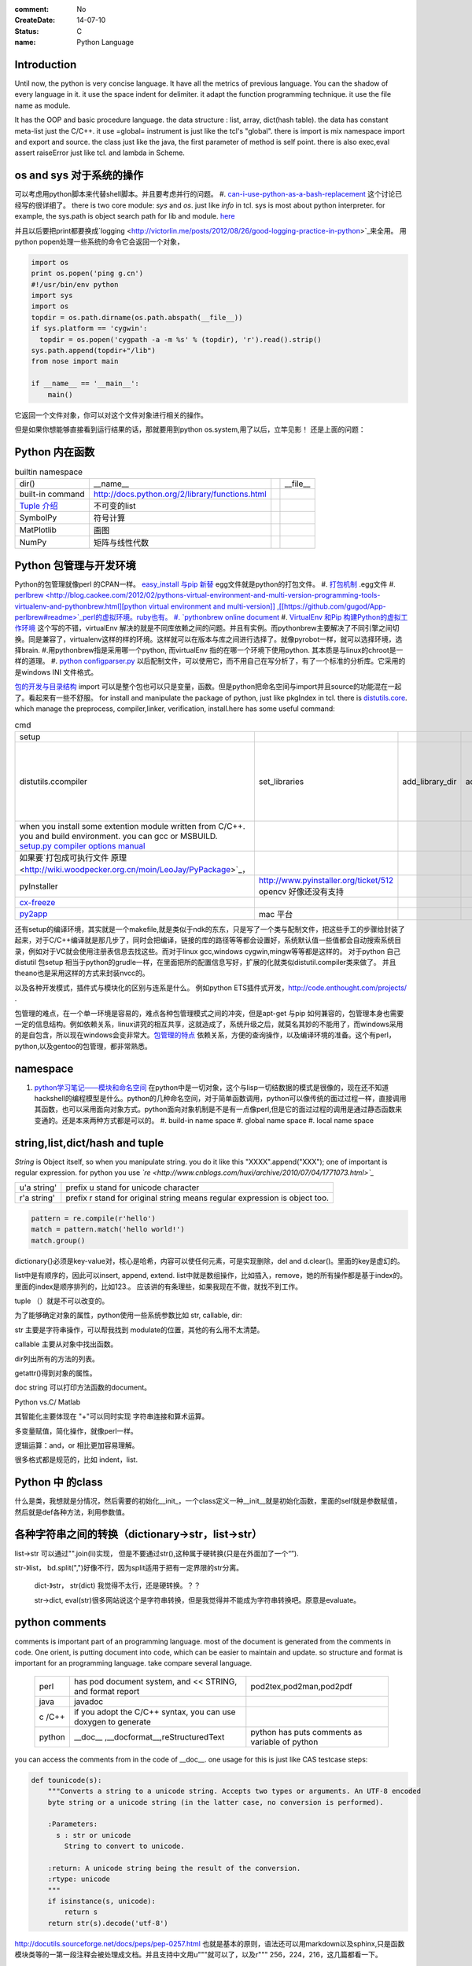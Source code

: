 :comment: No
:CreateDate: 14-07-10
:status: C
:name: Python Language

Introduction
------------

Until now, the python is very concise language. It have all the metrics of previous language. You can the shadow of every language in it. 
it use the space indent for delimiter. it adapt the function programming technique. it use the file name as module.  

It has the OOP and basic procedure language.  the data structure : list, array, dict(hash table).  the data has constant meta-list just the C/C++.
it use =global= instrument is just like the tcl's "global".  there is import is mix namespace import and export and source.
the class just like the java, the first parameter of method is self point.  there is also exec,eval assert raiseError just like tcl. and lambda in Scheme.

os and sys 对于系统的操作
-------------------------

可以考虑用python脚本来代替shell脚本。并且要考虑并行的问题。
#. `can-i-use-python-as-a-bash-replacement <http://stackoverflow.com/questions/209470/can-i-use-python-as-a-bash-replacement>`_ 这个讨论已经写的很详细了。
there is two core module: *sys* and *os*. just like *info* in tcl.  sys is most about python interpreter. for example, the sys.path is object search path for lib and module.  `here <http://woodpecker.org.cn/abyteofpython_cn/chinese/ch14s03.html][os ]] is most about operation system. for example, os.environ["XXX"],you can get the ENV VAR.   [[http://woodpecker.org.cn/abyteofpython_cn/chinese/ch14s02.html][sys.argv]] more details about sys see [[http://docs.python.org/2/library/sys.html>`_

并且以后要把print都要换成`logging  <http://victorlin.me/posts/2012/08/26/good-logging-practice-in-python>`_来全用。 用python popen处理一些系统的命令它会返回一个对象，

.. code-block::

      import os
      print os.popen('ping g.cn')
      #!/usr/bin/env python
      import sys
      import os
      topdir = os.path.dirname(os.path.abspath(__file__))
      if sys.platform == 'cygwin':
      	topdir = os.popen('cygpath -a -m %s' % (topdir), 'r').read().strip()
      sys.path.append(topdir+"/lib")
      from nose import main
      
      if __name__ == '__main__':
          main()

它返回一个文件对象，你可以对这个文件对象进行相关的操作。

但是如果你想能够直接看到运行结果的话，那就要用到python os.system,用了以后，立竿见影！
还是上面的问题：

.. code-block::
        import os
        print os.system('ping g.cn')
        输出的结果是：
        64 bytes from 203.208.37.99: icmp_seq=0 ttl=245 time=36.798 ms
        64 bytes from 203.208.37.99: icmp_seq=1 ttl=245 time=37.161 ms

Python 内在函数
---------------

.. csv-table:: builtin namespace

    dir() , __name__ ,    ,__file__ 
     built-in command , http://docs.python.org/2/library/functions.html 
     `Tuple 介绍 <http://woodpecker.org.cn/diveintopython/native_data_types/tuples.html>`_ , 不可变的list 
     SymbolPy , 符号计算 
     MatPlotlib, 画图
     NumPy , 矩阵与线性代数
    
Python 包管理与开发环境
-----------------------

Python的包管理就像perl 的CPAN一样。 `easy_install 与pip 新替 <http://pypi.python.org/pypi][ pypi]] 就是python 的CPAN。[[http://jiayanjujyj.iteye.com/blog/1409819>`_ egg文件就是python的打包文件。
#. `打包机制 <http://woodpecker.org.cn/diveintopython3/packaging.html>`_ .egg文件
#. `perlbrew <http://blog.caokee.com/2012/02/pythons-virtual-environment-and-multi-version-programming-tools-virtualenv-and-pythonbrew.html][python virtual environment and multi-version]] ,[[https://github.com/gugod/App-perlbrew#readme>`_perl的虚拟环境。ruby也有。
#. `pythonbrew online document <http://pythonbrew.readthedocs.org/en/latest/>`_
#. `VirtualEnv 和Pip 构建Python的虚拟工作环境 <http://www.v2ex.com/t/42760>`_ 这个写的不错，virtualEnv 解决的就是不同库依赖之间的问题。并且有实例。而pythonbrew主要解决了不同引擎之间切换。同是兼容了，virtualenv这样的样的环境。这样就可以在版本与库之间进行选择了。就像pyrobot一样，就可以选择环境，选择brain.
#.用pythonbrew指是采用哪一个python, 而virtualEnv 指的在哪一个环境下使用python. 其本质是与linux的chroot是一样的道理。
#. `python configparser.py <http://docs.python.org/2.7/library/configparser.html>`_ 以后配制文件，可以使用它，而不用自己在写分析了，有了一个标准的分析库。它采用的是windows INI 文件格式。

`包的开发与目录结构 <http://www.math.pku.edu.cn/teachers/lidf/docs/Python/6.html>`_ import 可以是整个包也可以只是变量，函数。但是python把命名空间与import并且source的功能混在一起了。看起来有一些不舒服。
for install and manipulate the package of python, just like pkgIndex in tcl. there is `distutils.core <http://docs.python.org/2/distutils/apiref.html>`_.  which manage the preprocess, compiler,linker, verification, install.here has some useful command:

.. csv-table:: cmd

   setup , 
   distutils.ccompiler , set_libraries, add_library_dir,add_runtime_library_dir,define_macro ,dir_utils,file_utils (mkdir,rm,copy_tree) , ` distutils-simple-example <http://docs.python.org/2/distutils/introduction.html#distutils-simple-example>`_ , this is helpful when you are writing more code. 
   when you install some extention module written from C/C++. you and build environment. you can gcc or MSBUILD. `setup.py  compiler options manual  <http://docs.python.org/2/install/>`_
   如果要`打包成可执行文件 原理 <http://wiki.woodpecker.org.cn/moin/LeoJay/PyPackage>`_，
   pyInstaller ,  http://www.pyinstaller.org/ticket/512 opencv 好像还没有支持 
   `cx-freeze <http://cx-freeze.sourceforge.net/>`_ 
   `py2app <http://svn.pythonmac.org/py2app/py2app/trunk/doc/index.html>`_ , mac 平台 

还有setup的编译环境，其实就是一个makefile,就是类似于ndk的东东，只是写了一个类与配制文件，把这些手工的步骤给封装了起来，对于C/C++编译就是那几步了，同时会把编译，链接的库的路径等等都会设置好，系统默认值一些值都会自动搜索系统目录，例如对于VC就会使用注册表信息去找这些。而对于linux gcc,windows cygwin,mingw等等都是这样的。 对于python 自己distutil 包setup 相当于python的grudle一样，在里面把所的配置信息写好，扩展的化就类似distutil.compiler类来做了。
并且theano也是采用这样的方式来封装nvcc的。


以及各种开发模式，插件式与模块化的区别与连系是什么。
例如python ETS插件式开发，http://code.enthought.com/projects/ .

包管理的难点，在一个单一环境是容易的，难点各种包管理模式之间的冲突，但是apt-get 与pip 如何兼容的，包管理本身也需要一定的信息结构。例如依赖关系，linux讲究的相互共享，这就造成了，系统升级之后，就莫名其妙的不能用了，而windows采用的是自包含，所以现在windows会变非常大。`包管理的特点 <http://shzhangji.com/blog/2012/11/18/aosa-python-packaging/>`_  依赖关系，方便的查询操作，以及编译环境的准备。这个有perl，python,以及gentoo的包管理，都非常熟悉。

namespace
---------

#. `python学习笔记——模块和命名空间 <http://blog.sina.com.cn/s/blog_4b5039210100ennq.html>`_ 在python中是一切对象，这个与lisp一切结数据的模式是很像的，现在还不知道hackshell的编程模型是什么。python的几种命名空间，对于简单函数调用，python可以像传统的面过过程一样，直接调用其函数，也可以采用面向对象方式。python面向对象机制是不是有一点像perl,但是它的面过过程的调用是通过静态函数来变通的。还是本来两种方式都是可以的。
   #. build-in name space  
   #. global name space 
   #. local name space 


string,list,dict/hash and tuple
-------------------------------

*String* is Object itself, so when you manipulate string. you do it like this "XXXX".append("XXX"); one of important is regular expression. for python you use *`re <http://www.cnblogs.com/huxi/archive/2010/07/04/1771073.html>`_* 

+-------------+------------------------------------------------------------------------------------+
| u'a string' |  prefix u stand for unicode character                                              |
+-------------+------------------------------------------------------------------------------------+
| r'a string' |  prefix r  stand for original string   means     regular expression is object too. |
+-------------+------------------------------------------------------------------------------------+

.. code-block:: 

   pattern = re.compile(r'hello')
   match = pattern.match('hello world!')
   match.group()

dictionary{}必须是key-value对，核心是哈希，内容可以使任何元素，可是实现删除，del and
d.clear()。里面的key是虚幻的。


list中是有顺序的，因此可以insert, append, extend.
list中就是数组操作，比如插入，remove，她的所有操作都是基于index的。里面的index是顺序排列的，比如123.。
应该讲的有条理些，如果我现在不做，就找不到工作。

tuple （）就是不可以改变的。

为了能够确定对象的属性，python使用一些系统参数比如 str, callable, dir:

str 主要是字符串操作，可以帮我找到 modulate的位置，其他的有么用不太清楚。

callable 主要从对象中找出函数。

dir列出所有的方法的列表。

getattr()得到对象的属性。

doc string 可以打印方法函数的document。

Python vs.C/ Matlab

其智能化主要体现在 "+"可以同时实现 字符串连接和算术运算。

多变量赋值，简化操作，就像perl一样。

逻辑运算：and，or 相比更加容易理解。

很多格式都是规范的，比如 indent，list.

Python 中 的class
-----------------

什么是类，我想就是分情况，然后需要的初始化__init_，一个class定义一种__init__就是初始化函数，里面的self就是参数赋值，然后就是def各种方法，利用参数值。

各种字符串之间的转换（dictionary->str，list->str）
-------------------------------------------------

list->str 可以通过"".join(li)实现， 但是不要通过str(),这种属于硬转换(只是在外面加了一个“”).

str-》list， bd.split(",")好像不行，因为split适用于把有一定界限的str分离。
 
 dict-》str， str(dict) 我觉得不太行，还是硬转换。？？

 str->dict,   eval(str)很多网站说这个是字符串转换，但是我觉得并不能成为字符串转换吧。原意是evaluate。  


python  comments
----------------

comments is important part of an programming language. most of the document is generated from the comments in code.  One orient, is putting document into code, which can be easier to maintain and update. 
so structure and format is important for an programming language. take compare several language.

      +--------+-----------------------------------------------------------------+-------------------------------------------------+
      | perl   |   has pod document system, and << STRING, and format report     |  pod2tex,pod2man,pod2pdf                        |
      +--------+-----------------------------------------------------------------+-------------------------------------------------+
      | java   |  javadoc                                                        |                                                 |
      +--------+-----------------------------------------------------------------+-------------------------------------------------+
      | c /C++ |  if you adopt the C/C++ syntax, you can use doxygen to generate |                                                 |
      +--------+-----------------------------------------------------------------+-------------------------------------------------+
      | python |  __doc__ ,__docformat__,reStructuredText                        |  python has puts comments as variable of python |
      +--------+-----------------------------------------------------------------+-------------------------------------------------+


you can access the comments from in the code of __doc__.  one usage for this is just like CAS testcase steps:

.. code-block::

   def tounicode(s):
       """Converts a string to a unicode string. Accepts two types or arguments. An UTF-8 encoded
       byte string or a unicode string (in the latter case, no conversion is performed).
   
       :Parameters:
         s : str or unicode
           String to convert to unicode.
   
       :return: A unicode string being the result of the conversion.
       :rtype: unicode
       """
       if isinstance(s, unicode):
           return s
       return str(s).decode('utf-8')


http://docutils.sourceforge.net/docs/peps/pep-0257.html
也就是基本的原则，语法还可以用markdown以及sphinx,只是函数模块类等的一第一段注释会被处理成文档。并且支持中文用u"""就可以了，以及r"""
256，224，216，这几篇都看一下。


command line
------------
for python, you can process comand line options in three way:
#. sys.argv
#. getOption
#. plac module   `Parsing the Command Line the Easy Way <https://ep2013.europython.eu/media/conference/slides/plac-more-than-just-another-command-line-arguments-parser.pdf>`_ 
#. `argparse <http://docs.python.org/2/library/optparse.html>`_ this one looks good for me, it just like getOption, but stronger than her.


mutli-thread of python
----------------------

多线程与进程一样，可以动态的加载与实现，而不必须是静态。并且可以是瞬间的，还是是长时间的。之前的理解是片面的，这个受以前学习的影响，一个线程或者线程就像一个函数根据其功能的来，不是说是线程就要有线程同步。可以是简单的做一件事就完的。例如实现异步回调呢，就可以是这样的，把回调函数放在另一个线程里。用完释放掉就行了。`C#线程篇---Windows调度线程准则（3） <http://www.cnblogs.com/x-xk/archive/2012/12/03/2795702.html>`_ 如何让自己的程序更快的跑完，其中在不同提高算法性能的情况下，那就是占一些CPU的时间片，优先级调高一些，就像我们现在做事一样，总是先做重要的事情。然后按照轻重缓级来做。就像找人给干活的时候，你总经常会说把我的事情优无级高一些。先把我的事情做完。 这个应该可以用转中断来实现。
` Lib/threading.py <http://www.laurentluce.com/posts/python-threads-synchronization-locks-rlocks-semaphores-conditions-events-and-queues/][Python threads synchronization: Locks, RLocks, Semaphores, Conditions, Events and Queues]],[[http://docs.python.org/2/library/threading.html>`_

例如以前的，我都是利用傻等的方式，还有时间片或者用sleep,其实异度等待的机制可以用`线程事件来高效实现 <http://blog.csdn.net/made_in_chn/article/details/5471524>`_

把这些东西优化到编程语言这一层那就是协程了，python 中 yield就是这样的功能。通过协程就可以原来循环顺序执行的事情，变成并行了，并且协程的过程隐藏了数据的依赖关系。 对于编程语言中循环就是意味着顺序执行。如何提高效率，实别的计算中数据依赖问题，把不相关的代码提升起来用并行，采用协程就是这样的原理。 这也就是什么时候采用协同。什么时候采用协程了。这个优化是基于实现的优化是基于你的资源多少来的。所以在python对于循环进行了优化。所以写循环的时候就不要再以前的方式了，采用计算器了，要用使用yield的功能。来进行简化。`coroutine <http://blog.dccmx.com/2011/04/coroutine-concept/>`_, 线程就是它什么时候执行，什么开始都是由内核说了算的。你就控制不了。coroutine就是提供了在应用程序层来实现直接的资源调度，如果更直接控制调度，另一个就是采用CUDA这样更加直接去操作硬件资源。


对于状态进度的更新有了一个更好的方法，注册一个时间片的中断函数，每一次当一个时间片用完之后，就来打印一个进度信息就不行了。这样就可以实时的知道进度了。
`Linux环境进程间通信 <http://www.ibm.com/developerworks/cn/linux/l-ipc/part2/index1.html>`_  目前看来需要在进度的SWap时来做的，需要内核调度函数提供这样一个接口。那就是在线程切换的时候，可以运行自定义的函数。其实这个就是profiling的过程。在编译的时候，在每一个函数调有的前后都会加上一段hook函数。我们需要做的事情，把切换的过程也要给hook一下。这个就需要系统的支持了。`coroutine的实现 <http://blog.dccmx.com/2011/05/coroutine-implementation/>`_ linux下可以有libstack库来支持，当然 了可以直接在C语言中嵌入汇编来实现。用汇编代码来切换寄存器来实现。

现在对于C语言可以直接操作硬件，这种说法的错误。同为一种语言凭什么说C可以操作硬件。原因在于好多的硬件直接C语言的编译器而己尽可能复用以前的劳动成果而己。只要你能把perl,python,各种shell变成汇编都能直接操作硬件的。
 

 
现代语法
--------

`List comprehensions  <http://docs.python.org/2/tutorial/datastructures.html>`_ 也开始发展perl的各种符号功能

Ilterators generators   

.. code-block::
   a = [expression for i in xxx if condition]   //list comprehensions
   a = (expression for i in xxx if condition)   //list generator 
   a = [(x,y) for x in a for y in b] 这个不同于双层循环
   a = [expression for x in a for y in b ]这个相当于双层循环

再加上 http://stackoverflow.com/questions/14029245/python-putting-an-if-elif-else-statement-on-one-line 对了可以使用lamba来实现

 `Python yield 使用浅析 <http://www.ibm.com/developerworks/cn/opensource/os-cn-python-yield/>`_  原理也简单，既然可以lamba 可以部分求值。yield的机制也就是执行变成半执行。参加的功能那就是计录了前当前的状态。当下一次调用时候，就可以直接恢复当前环境。执行下一步了。yield的功能其实就是中断恢复与保存机制。每一次遇到就这样保存退出。并且也保证了兼容性。下面的例子也就说明了问题。其实就是集合的表达方式问题。我们采用列举式还是公式表达式。  数据的表达方式就是集合表现方式。研究明白了集合也就把如何存储数据研究明白了。列表相当于我们数据采用列举式，而生成式我们采用是公式表示。

.. code-block::

   range(6)  [1,2,3,4,5,6]
   xrange(6)   相当于定义了类，最大值是6，最小值是0，步长为1，当前值为0.每调用一次，更新一下当前。当然利用这个是不是可以产生更多数更加复杂表达方式。同时也解决了以前在CAS的那sendMutliCmd中循环，无法记录自身当前值问题，必须使用global去使上一层变量的方法，现在通过这个yield方法就会非常方便。这个其实编程语言中闭包问题，就是在子函数中调用复函数中局部变量，在tcl中可以使用upvar来实现。使用动态代码实现一个子函数来进行调用。而在python这里可以直接yield来产生。同样也可以自己实现。
   class repeater {
     init;
    step;
     current:
     next: 调用一次method
     reset:
     set:
     method{ output=current+step;current=output}
    
   }

这样就用计算代替了存储。并且解决吃内存的问题。

   `65285-looping-through-multiple-lists <http://code.activestate.com/recipes/65285-looping-through-multiple-lists/>`_  可以使用map,zip以及list来实现。
   `yield与labmda实现流式计算 <http://www.cnblogs.com/skabyy/p/3451780.html>`_

`itertools <http://docs.python.org/2/library/itertools.html>`_ 更多的迭代器可以采用这些，这些采纳了haskell中一些语法。


Descriptors properites

Decorators
==========

   * `Python装饰器与面向切面编程 <http://www.cnblogs.com/huxi/archive/2011/03/01/1967600.html>`_ %IF{" '这个其实是perl那些符号进化版本' = '' " then="" else="- "}%这个其实是perl那些符号进化版本
其实本质采用语法糖方式 ，其实宏处理另一种方式。在C语言采用宏，而现代语言把这一功能都溶合在语言本身里了。decorator直接采用嵌套函数定义来实现的。最背后是用lamba来实现 的。 其本质就是宏函数的一种实现，并且把函数调用给融合进来了。本质还是 函数管道的实现。

.. code-block:: python
    
   @wraper
   def fn():
       do something

   a().b().c() 

   a() | b() |c()
   $a bc $ a bcd $c (in haskwell) 


使用 decorator 的好处，实现函数的原名替换，同样的函数名却添加了实现。有类似于Nsight 中 LD_PRELOAD 中那API函数一样的做法。 任于参数如何传递就是简单函数传递。

至于变长修饰变长函数 也是同样的道理。
http://blog.csdn.net/meichuntao/article/details/35780557
其实就是直接全用args就行了,就传了进去了，只是一个参数传递的过程，这个pentak中automation到处在用了。 把要wrapper的参数传递进行去。
http://blog.csdn.net/songrongu111/article/details/4409022 其本质还是闭包运算一种实现，基本原理还是利用函数对象以及各自的命名空间来实现。
而不用知道函数要有固定的参数，修饰变长函数。这个直接看源码的函数调用那一张，采用的命名空间嵌套的用法，原则最里优先。




`functools <http://www.cnblogs.com/twelfthing/articles/2145656.html>`_提供了对于原有函数进行封装改变的方便方式。也就是各种样的设计模式加到语言本身中。



python对于循环进行了优化。所以写循环的时候就不要再以前的方式了，采用计算器了，要用使用yield的功能。来进行简化。
map,reduce机制，例如NP就经常有这样的操作，例如

.. code-block::

   x,y,z=np.random.random((3,10) 每一个一行。



并行处理
--------

以后要把for循环升级到map,reduce这个水平，两个概念是把循环分成有记忆与无记忆，map就是无记忆，reduce是有记忆。 `Python函数式编程——map()、reduce() <http://www.pythoner.com/46.html>`_ 就是为了并行计算，但是内置的这两个函数并不是并行的，
可以使用  `multiprocessing <http://bubblexc.com/y2011/470/][PProcess.map/reduce]]来直接实现，并且是不是可以把列表中元素直接换成函数，不就可以直接实现任意事件的并行了。这个有点类似于cuda的并行计算了 另外那就是利用[[http://docs.python.org/3.3/library/multiprocessing.html>`_ 来进行。



C extending Python
------------------

`对象机制的基石——PyObject <http://www.ibm.com/developerworks/cn/linux/l-pythc/][用C语言扩展Python的功能]] just like SWIG for tcl. there is stand process for C on python.   The big problem is that data type converstion.    [[http://book.51cto.com/art/200807/82486.htm>`_ PyObject 本质就是结构体指针加一个引用计数。

test framework of python
------------------------

   * `使用再简短手册 <https://nose.readthedocs.org/en/latest/][nose]] NOSE 底层驱动unittest 来进行的。[[http://wenku.baidu.com/view/422b7585b9d528ea81c77967.html>`_最快的方法那就直接问Ryan.
   * `pexpect <http://www.ibm.com/developerworks/cn/linux/l-cn-pexpect1/index.html>`_ 我们的GDBtest 是采用pexpect来进行gdb交互的。 今天出现工作不稳定的问题，是因为python版本不高造成，直接在cygwin中升级一下python就行了。

Data structure
--------------

  embeded dict. `what-is-the-best-way-to-implement-nested-dictionaries-in-python <http://stackoverflow.com/questions/635483/what-is-the-best-way-to-implement-nested-dictionaries-in-python>`_ 其中一个方法hook __getItem__ 来实现，但是有一个效率问题，其实那种树型结构最适合用mongodb来实现了。并且搜索的时候可以直接使用MapReduce来直接加快计算。
  
 `High-performance container datatypes <http://docs.python.org/2/library/collections.html>`_  同时还支持 `ordered Dictionary <http://code.activestate.com/recipes/576693/>`_ `同时支持对基本数据结构进行扩展，利用继承 <http://woodpecker.org.cn/diveintopython/object_oriented_framework/special_class_methods2.html>`_ 。

embeded system
--------------
#. `python  单片机开发 <http://ikeepu.com/bar/10455735>`_ 
#. `基于arm-linux的嵌入式python开发 <http://jim19770812.blogspot.com/2011/06/arm-linuxpython.html>`_



python data analysis
--------------------

python主要用于大数据分析的比较多，大的数据分析主要包括三个方面:
数据本身的存储,分析，批量处理，以及可视化的问题

数据存储，关键是效率

#. csv 最简单直接，并且方便扩展
#. xml 机器交互性强，但是不算太方便
#. npz 最简单直接
#. python 本身的串行化，效率不高。
#. pyData/pyTable 对大数据的存储
#. h5py 这个压缩存储

`best way to preserve numpy arrays on disk <http://stackoverflow.com/questions/9619199/best-way-to-preserve-numpy-arrays-on-disk>`_ 

分析计算
#.numpy,pandas,`blaze 下一代的numpy,总结pyData,pyTable,pandas <http://blaze.pydata.org/docs/latest/overview.html>`_ 
例如优化算法，以及优化求解等，同样可以pyomo等之类的库来实现。


可视化:
pylab,VTX以及直接利用opengl来计进行。
以及reportLib 对于pdf的直接读写。以及使用pyplot来进行二维以及三维的画图。`pandas plotting <http://pandas.pydata.org/pandas-docs/stable/visualization.html>`_ .


正是由于python的一切对象机制，使其把投象与具体结合起来，可以很方便应用到各个学科与领域，其实这个本身就是一个知识库。现在需要一个快速推理管理工具。

专业领域的应用
--------------

.. csv-table::
  化学,` openbabel <://openbabel.org/docs/current/index.html>`_ ,
  仿人机器人实时建模,pyrobot,http://wenku.baidu.com/view/b643988484868762caaed542.html 并且代码在自己的 /home/devtoolsqa8/pyrobot
  信号与图像处理,sift,Signal and Image process
  音乐,https://code.google.com/p/pyfluidsynth/ https://wiki.python.org/moin/PythonInMusic

例如对编程本身的支持，

但是python本身也自身的缺点，一个方面那就是GIL，并且他的效率是依赖C或者其他。不过python的一切皆对象方式不是错。可以把python当做一个描述语言。
具体让编译器来做翻译。
一个软件好用不好用的关键，是不是大量相关的库，在科学计算领域python是无能比了。自己尺可能用高阶函数来表达核心的东东，而不必纠结实现细节，其实道理都是一样的。
对于python的扩展这里提到cffi来扩展。以及bitey. 以及用distutils功能完全可以用来实现gradle所具有一切功能。
例如强大的 c++ boost库，同样也有python的接口 见 http://www.boost.org/doc/libs/1_55_0/libs/python/doc/。

下一代了 `pypy <http://www.oschina.net/translate/why_pypy_is_the_future_of_python?print>`_ . 



ipython notebook
================

其实就相是CDF的一种形式，可计算文档的结构。特别适合写paper来用。并且也实现了文学编程的模式。

并且可以直接保存在github上然后直接用http://nbviewer.ipython.org/ 直接在线的显示，是非常的方便，自己只需要用就行了。然后干自己的主业就行了。并且其支持与sphinx的之间格式的转化。


但是与CDF还有一定的区别，reader本身也要执行计算功能。


python as shell
---------------

http://pyist.diandian.com/?tag=ipython
现在看来，自己想要常用功能都有，只要把find,与grep简单的整一下，再结合%sx,与%sc,就无敌了，并且也不需要每一次都写到文件里，可以放在python 的变量里，因为python的变量要bash的变量功能要强大的多。
支持用iptyhon，尽可能，只要离开就要提出一个bug.这样就可以大大的提速了。直接继承一个magic class就可以简单，然后直接loadext就可以了，实现起来简单。自己也慢慢往里边添加自己的东东。可以参考在python里直接执行c的插件。看来这个扩展还是很容易的，把知识代码化，而不再只是文本描述。

并且ipython提供了类似于tcl中多解释器的方式，来实现多进程与kernel的并行，可以让并行计算随手可得，并且解决了GIL的问题，并且能够与MPI直接集成。%px 这个插件，看来是要升级自己的shell从bash到ipython了。
.. code-block:: bash
   
   `if expand("%") == r"|browse confirm w|else|confirm w|endif"`

在ipython  中使用vim mode其实也很简单，直接配置readline这个库就行，正是因为linux的这种共享性，只要改了readline的配置文件，那么所有用到它的地方都会改变，一般情况下，默认的文件放在/usr/lib里或者/etc/下面。这里是全局的。
http://stackoverflow.com/questions/10394302/how-do-i-use-vi-keys-in-ipython-under-nix
http://www.linuxfromscratch.org/lfs/view/6.2/chapter07/inputrc.html


减少与() 的使用就是 可以用 :command:`%autocall` 来控制这个命令的解析的方式，或者直接 ``/`` 开头就可以了，在这一点上， haskell 吸收了这个每一点。把函数调用与 管道 统一了起来。在用python中是用点当管道使用了，bash 中通用的结构是 file而在  baskell中通用的是 list,其实就是矩阵相乘，只要首尾可以互认就可以了。
在haskell 中我们采用 ``$`` 来指定这些事情。


配色同样也是支持的可以查看 :command:`%color_info` 以及 :command:`%colors`. 

.. seealso::

#. `flask <http://flask.pocoo.org/>`_ %IF{" 'Flask is a microframework for Python based on Werkzeug,Jinja 2 and good intentions.' = '' " then="" else="- "}%Flask is a microframework for Python based on Werkzeug,Jinja 2 and good intentions.
#. `A Byte of Python <http://sebug.net/paper/python/>`_ %IF{" 'an introduction tutorial' = '' " then="" else="- "}%an introduction tutorial
#.  1. data structure  list, metalist, dict,class,module
#. `python PEP <http://www.python.org/dev/peps/pep-0405/>`_ %IF{" 'what is PEP' = '' " then="" else="- "}%what is PEP
#. `在应用中嵌入Python <http://gashero.yeax.com/?p&#61;41>`_ %IF{" '' = '' " then="" else="- "}%
#. `Python on java <http://www.java2s.com/Open-Source/Android/android-core/platform-sdk/com/android/monkeyrunner/JythonUtils.java.htm>`_ %IF{" '' = '' " then="" else="- "}%*Commute between Python and java* JythonUtils.java there use hash table to mapping the basic data element between java and python.
#. `org.python.core  <http://web.mit.edu/jython/jythonRelease&#95;2&#95;2alpha1/Doc/javadoc/org/python/core/package-summary.html>`_ %IF{" 'the online manual' = '' " then="" else="- "}%the online manual
#. `jython offical web <http://www.jython.org/>`_ %IF{" '' = '' " then="" else="- "}%
#.
#. `install sciPy on linux <http://www.scipy.org/Installing&#95;SciPy/Linux#head-fb320be917b02f8fbe70e3fb2c9fe6f5f5f06fc2>`_ %IF{" '科学计算' = '' " then="" else="- "}%科学计算
#. `python and openCV <http://www.opencv.org.cn/index.php/Python&#37;26OpenCV>`_ %IF{" '' = '' " then="" else="- "}%
#. `ipython <http://ipython.org/>`_ %IF{" '' = '' " then="" else="- "}%
#. `python for .net  CLR <http://pythonnet.sourceforge.net/>`_ Just like Java for JPython, anything in .net you can use via clr.
#. `Python之函数的嵌套 <http://developer.51cto.com/art/200809/90863&#95;4.htm>`_ %IF{" '' = '' " then="" else="- "}%
#. `简明 Python 教程 <http://woodpecker.org.cn/abyteofpython&#95;cn/chinese/index.html>`_ %IF{" '' = '' " then="" else="- "}%
#. `Python 中的元类编程，这才是python 所特有的东西。 <http://www.ibm.com/developerworks/cn/linux/l-pymeta/index.html>`_ 元类是什么，就是生成类的类。
#. `五分钟理解元类 <http://blog.csdn.net/lanphaday/article/details/3048947>`_ %IF{" '' = '' " then="" else="- "}%
#. `Python 描述符简介 <http://www.ibm.com/developerworks/cn/opensource/os-pythondescriptors/index.html>`_ %IF{" '还是不太懂' = '' " then="" else="- "}%还是不太懂
#. `Python 自省指南 如何监视您的 Python 对象 <http://www.ibm.com/developerworks/cn/linux/l-pyint/index2.html>`_ %IF{" '' = '' " then="" else="- "}%
#. `可爱的 Python: Decorator 简化元编程 <http://www.ibm.com/developerworks/cn/linux/l-cpdecor.html>`_ %IF{" '' = '' " then="" else="- "}%
#. `Python的可变长参数 <http://www.cnblogs.com/QLeelulu/archive/2009/09/09/1563148.html>`_ %IF{" '' = '' " then="" else="- "}%
#. `cuda support python <http://docs.continuum.io/numbapro/index.html>`_ %IF{" '' = '' " then="" else="- "}%
#. `cuda python <http://news.zol.com.cn/361/3610272.html>`_ %IF{" '' = '' " then="" else="- "}%
#. `欢迎使用“编程之道”主文档! <http://pythonhosted.org/daot/>`_ %IF{" '基于python更接近于自然语言' = '' " then="" else="- "}%基于python更接近于自然语言
#. `how-to-install-pil-on-64-bit-ubuntu-1204 <http://codeinthehole.com/writing/how-to-install-pil-on-64-bit-ubuntu-1204/>`_ %IF{" '' = '' " then="" else="- "}%
#. `marshal 对象的序列化 <http://blog.csdn.net/jgood/article/details/4545772>`_ %IF{" '' = '' " then="" else="- "}%
#. `python PIL <http://www.pythonware.com/products/pil/>`_ %IF{" '' = '' " then="" else="- "}%
#. %IF{" '' = '' " then="" else="- "}%
#. `sorted <http://docs.python.org/2/howto/sorting.html>`_ %IF{" 'key 与cmp到底有什么区别' = '' " then="" else="- "}%key 与cmp到底有什么区别
#. `python-convert-list-to-tuple <http://stackoverflow.com/questions/12836128/python-convert-list-to-tuple>`_ %IF{" '' = '' " then="" else="- "}%
#. `pygame <http://eyehere.net/2011/python-pygame-novice-professional-1/>`_ %IF{" '在研究游戏的时候来看一下' = '' " then="" else="- "}%在研究游戏的时候来看一下
#.
#. `python 图像应用实例 <http://scipy-lectures.github.io/#>`_ %IF{" '里面有很多代码，有空的时候要看一下' = '' " then="" else="- "}%里面有很多代码，有空的时候要看一下
#. `python 多继承 <http://christophor.blog.163.com/blog/static/16215437320107276239434/>`_ %IF{" '' = '' " then="" else="- "}%
#. ` windows7下使用py2exe把python打包程序为exe文件 <http://blog.csdn.net/xtx1990/article/details/7185289>`_ %IF{" '' = '' " then="" else="- "}%
#. ` 函数迭代工具 <http://www.cnblogs.com/huxi/archive/2011/07/01/2095931.html>`_ %IF{" '' = '' " then="" else="- "}%
#. `python 字节码文件（.pyc）的作用与生成 <http://hi.baidu.com/smithallen/item/fa2b77e5438908c5bbf37db4>`_ %IF{" 'python 可以把pyc 当做二进制发布，当然可以也可以自己加密使用' = '' " then="" else="- "}%python 可以把pyc 当做二进制发布，当然可以也可以自己加密使用
#.
#. `python-with-statement <http://effbot.org/zone/python-with-statement.htm>`_ %IF{" '这个要求你的类，自己有enter,exit函数，with 会自动调用这些。' = '' " then="" else="- "}%这个要求你的类，自己有enter,exit函数，with 会自动调用这些。


thinking
--------

*Jython embedded and extension with java*
just like right diagram, you there are three way call the jython, there an other way is extend the jython with the java. there are some interface to follow. and there is mapping between your jython data type and java data type. they provided some converting function.  java can use the jython installed on the PC.  
androidRobot reference the example `monkeyrunner.JythonUtils.java <http://www.java2s.com/Open-Source/Android/android-core/platform-sdk/com/android/monkeyrunner/JythonUtils.java.htm>`_  robot run on its base.

@MonkeyRunnerExported is used to generate _doc_ for python method,  _doc_ is built-in string for documentation.
JLineConsole(); Just support single line command? `PythonInterpreter source code <http://code.google.com/p/jythonroid/source/browse/branches/Jythonroid/src/org/python/util/PythonInterpreter.java?spec=svn30&r=30>`_   
<verbatim>
at ScriptRunner.java, via run.  bind the robot->RobotDevice.
 public static int run(String executablePath, String scriptfilename, Collection<String> args, Map<String, Predicate<PythonInterpreter>> plugins,Object object)
/*     */   {
/*  79 */     File f = new File(scriptfilename);
/*     */ 
/*  82 */     Collection classpath = Lists.newArrayList(new String[] { f.getParent() });
/*  83 */     classpath.addAll(plugins.keySet());
/*     */ 
/*  85 */     String[] argv = new String[args.size() + 1];
/*  86 */     argv[0] = f.getAbsolutePath();
/*  87 */     int x = 1;
/*  88 */     for (String arg : args) {
/*  89 */       argv[(x++)] = arg;
/*     */     }
/*     */ 
/*  92 */     initPython(executablePath, classpath, argv);
/*     */ 
/*  94 */     PythonInterpreter python = new PythonInterpreter();
/*     */ 
/*  97 */     for (Map.Entry entry : plugins.entrySet()) {
/*     */       boolean success;
/*     */       try { 
					success = ((Predicate)entry.getValue()).apply(python);
/*     */       } catch (Exception e) {
/* 102 */         LOG.log(Level.SEVERE, "Plugin Main through an exception.", e);
/* 103 */       }

				continue;

				/*if (!success) {
					LOG.severe("Plugin Main returned error for: " + (String)entry.getKey());
				}*/
/*     */     }
/*     */ 
/* 111 */     python.set("__name__", "__main__");
/*     */ 
/* 113 */     python.set("__file__", scriptfilename);
			  python.set("robot", object);
/*     */     try
/*     */     {
/* 116 */       python.execfile(scriptfilename);
/*     */     } catch (PyException e) {
</verbatim>
=Extendting=  see 9.4 P223. Jython for Java Programmers.

-- Main.GangweiLi - 29 Oct 2012


*pprint*
pretty print is better than print has more control and smart

-- Main.GangweiLi - 02 Jul 2013


怎样在python 中添加路径？

-- Main.GegeZhang - 19 Jul 2013


python 中怎样实现程序复用，我想很多文件人家都已经写好了，？？


-- Main.GegeZhang - 16 Aug 2013


安装python子包

目录 到某个目录下： 首先是 D: 然后是 cd /d D:\Program Files (x86)\imageAirport

然后是 python setup.py  install


-- Main.GegeZhang - 11 Jan 2014


python 逐层构成： list->array->matrix

-- Main.GegeZhang - 14 Jan 2014


*对于集合运算支持*
python 有一个专门的 set 与frozenset类型来进行集合运算，本质是通过哈希作为基础来实现的。例如交并补差还对称差集等等，都是可以计算的。既然有了这样的数据结构来支持这样的运算，对于blender,以及GIMP中图形的交并补差也就容易了很多了。首先是顶点交并补差，然后是线最后是面。

-- Main.GangweiLi - 02 Apr 2014

多进程与管道
============

现在于进程有了更深入的认识，虽然在c#自己也已经这么用了，但是python还是没有认真的用明白，原来subprocess就是 process, Popen接口给出详细的定义，并且在windows下的实现就是调用了createProcess这个api,并且shell后台就是调用cmd.exe来实现的。

其输入参数，一个就是 其参数，其buffersize指的就in,out,err的缓冲区的大小，是不是通过shell来调用，以及相关environment,以及前导与后导hook,以及working path等等都是可以指定的，并且其输入与输出都是可以指定的。默认是没有。并且是可以通过communciate一次性的得到，输入与输出的。 当然复杂的就可以用pexpect来做，管理就直接使用管做来操作了，
*如果用python来写后台程序* 可以参考 ndk-gdb.py 中的background Running. 其实写起来很容易，就是in,out,err的重定向问题。可以线程Thread或者subprocess.communicate等待退出并读取输出。

而线程的实现就不需要些东东。 并且知道了如何使用 subprocess 来实现管道，或者直接使用 pipes 来实现。更加的方便。 

并且python也封装了spawn 这个API，其本质就是execv,execvpl,等等API的实现。 并且还可以调用os.write,os.read,os.pipes来直接实现。对于os.read. os.exec 可以直接执行任何程序，以及对于 os.fdopen,以及os.dup2这些算是有更深的认识。文件描述符用途就是通过中间机制，来对行硬盘文件的一种map机制。 并且os.path.split 实现了一种head,tailer的机制。

对了head,tailer这样的机制，也可list 的slice机制来实现。
  head,tailer = list[0],list[1:] 
相当于这还有更的实现方法
  i = iter(l), first=next(i),rest=list(i)
  以后会有 first *rest = list
 
看来python 会支持一些更现代的语法。
 
这样的写法有没有更简单的写法呢。

在bash里开一个进程很简单， 直接spawn,或者fork,或者 (),就可直接启一个新的进程了，同时bash 来说直接把一段代码 {} 然后重定向就相当于重启了进程。 现在把线程与进程搞明白了。 就可以灵活的应用了。
http://ubuntuforums.org/showthread.php?t=943664
https://jeremykao.wordpress.com/2014/09/29/use-sudo-with-python-shell-scripts/

http://ubuntuforums.org/showthread.php?t=1893870  python communitcate应该是工用的，因为gdb也用的这个
同样的sudo 也是可以这样的。 这样的方法才是最通用与简单的，并且就是直接利用进程本身的概念。看来自己还需要把这个要信给补一下了。

#. `os <http://docs.python.org/library/os.html>`_ android my be use this module. and `subprocess <http://docs.python.org/library/subprocess.html>`_ which just like system call of Perl or expect? which one?


*GIL* 这里有两篇文章写的不错，
http://fosschef.com/2011/02/python-3-2-and-a-better-gil/
http://zhuoqiang.me/python-thread-gil-and-ctypes.html

欲练神功，挥刀自宫，
就算自宫，也未必成功，
不用自宫，也一样能成功！

这三句用到这里简值太精典了，由于GIL限制多线程，要解决这个问题就必须自宫了，但是２０多年的发展有太多的库依赖此，也就是就算自宫，也未必成功，但不是没有办法了，直接利用c扩展来做，也直接解决了这个问题，把多线程的东东都放在C语言里，并用ctype来引用就行了。也就是解决问题的思路了。

python的缺点，那就是对多线程以及效率本身不高，但是结构清晰简单。Go语言天生对并行应该支持的非常好。但是一些新的编程范式支持还不错，并且是除了perl之外库非常的语言了。

`python 与 asm <http://wdicc.com/asm-and-python/>`
非常生动解读了，各个层级的执行效果，为了通用性，人们写出各种各样的执行框架，其实所谓的ABI就是汇编二进制指令之间的复用机制。所谓的dll,以及elf,各个段的机制，其实与代码层面的机制是一样的。并且在elf为了尽可能节省空间，把程序所有重复的字符串symbol都直接全用符号表来压缩，当然如果小于指令地址长度的符号就没有意思了，一个
地址要32位是4字节，64就是8字节来表示的。所以就看你理解的深入程度，深入才能浅出。



*pygments* 支持各个应用平台，wiki,web,html以及latex,console等等。这样非常方便配色，尤其是代码与log的分析的时候就非常的方便了。为了各种利用生成语法文件是非常的方便。

与自己写一个语法文件一样，其实也是一个词法与语法分析，然后给出配色，并且我们还可以利用语法树直接做一些别的操作，因为它已经支持大部分的语言了。可以省去自己很大一部分时间。可以只加入一个hook就可以了。

python 非常适合做一个interface语言，在于它的简单与精练。然后是各种场景的应用，现在感觉python是可以与perl有一拼了。各种各样库非常全。以后的编程可能都会多层编程同时存在的问题。用来解决灵活性与效率的问题。


`LINQ in Python <http://sayspy.blogspot.com.au/2006/02/why-python-doesnt-need-something-like.html>`_ 

http://www.cnblogs.com/cython/articles/2169009.html
http://blog.csdn.net/largetalk/article/details/6905378
http://blog.csdn.net/largetalk/article/details/6905378
http://wklken.me/posts/2013/08/20/python-extra-itertools.html
http://stackoverflow.com/questions/5695208/group-list-by-values
并且数学上排列组合都实现了。
原来都是为实现http://blog.jobbole.com/66097/ 无穷序列，随机过程，递归关系，组合结构。 都是源于yield.
http://radimrehurek.com/2014/03/data-streaming-in-python-generators-iterators-iterables/

这种懒惰性求值，都是利用不yield这种方式产生，并且具有不回退性，那就不能求长度等操作了。每两次的调用不是同一个值了。
这个直接利用语言的高阶特性会非常的简单，例如列表推导，以及filter,map,reduce再加上lambda 的使用，以及sorted 再加上itetools中groupby,

另一大块那就是vector化的索引计算。其实就相当于数据组的sql语言了。


文件操作
========

文件是可以直接当做列表操作。

.. code-block:: python
    
   fd = open("xxx.txt")
   for line in fd:
       print fd:
   
   subprocess.check_output(["ifconfig"," |grep ip|sort"],shell=True)

with 
=====

是不是就相当于 racket 中let 的功能。

lazy evluation
==============

.. code-block:: python

   gen = (x/2 for x in range(200))

这是相当于yield,了，有点相当于管道了。

列式推导 直接加map,filter 会更有效.http://www.ibm.com/developerworks/cn/linux/sdk/python/charm-17/index.html 这样会更有效


currying, Partial Argument, 可以用lambda 来实现，或者使用 :command:`from functools import partial;add_five=partial(add_numbers,5)`

其本质就是又封装了一层函数。也就是alias 的一种实现而己。在函数调用之前添加了一次的简单替换，或者再一次wrap函数就行了。

__getattr__ 用法
================

这个特别适合用于封装一些现有API使其具有 python的形式，一个简单做法，就像GTL用template生成一堆的IDL接口函数文件。
另一个办法那就是利用 python 的这些内建接口，来实现简单高效。 例子可以参考  fogbugz.py的用法。 核心是那参数为什么可以那样定义。


StringIO 的实现原理
===================

直接使用一个buffer列表来实现，所谓的buffer最简单的理解那就是一个连续数组空间，并且每一次有一个大小等信息的记录。
然后每一次进行查询也就行了。实现一下那些接口，read,write,tell,seek等等。
